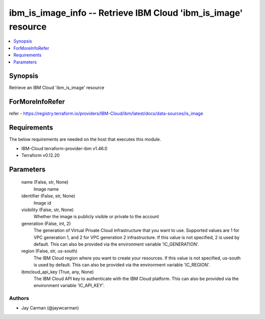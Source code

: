 
ibm_is_image_info -- Retrieve IBM Cloud 'ibm_is_image' resource
===============================================================

.. contents::
   :local:
   :depth: 1


Synopsis
--------

Retrieve an IBM Cloud 'ibm_is_image' resource


ForMoreInfoRefer
----------------
refer - https://registry.terraform.io/providers/IBM-Cloud/ibm/latest/docs/data-sources/is_image

Requirements
------------
The below requirements are needed on the host that executes this module.

- IBM-Cloud terraform-provider-ibm v1.46.0
- Terraform v0.12.20



Parameters
----------

  name (False, str, None)
    Image name


  identifier (False, str, None)
    Image id


  visibility (False, str, None)
    Whether the image is publicly visible or private to the account


  generation (False, int, 2)
    The generation of Virtual Private Cloud infrastructure that you want to use. Supported values are 1 for VPC generation 1, and 2 for VPC generation 2 infrastructure. If this value is not specified, 2 is used by default. This can also be provided via the environment variable 'IC_GENERATION'.


  region (False, str, us-south)
    The IBM Cloud region where you want to create your resources. If this value is not specified, us-south is used by default. This can also be provided via the environment variable 'IC_REGION'.


  ibmcloud_api_key (True, any, None)
    The IBM Cloud API key to authenticate with the IBM Cloud platform. This can also be provided via the environment variable 'IC_API_KEY'.













Authors
~~~~~~~

- Jay Carman (@jaywcarman)


